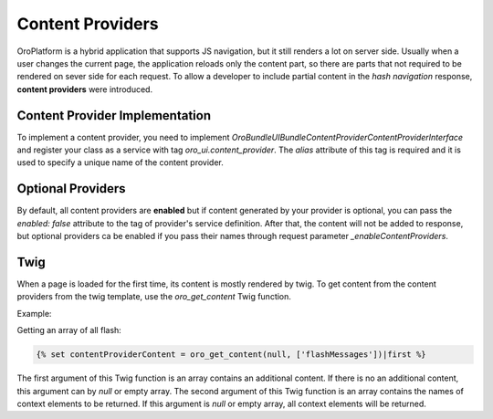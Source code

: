 .. _bundle-docs-platform-ui-bundle-content-provides:

Content Providers
=================

OroPlatform is a hybrid application that supports JS navigation, but it still renders a lot on server side. Usually when a user changes the current page, the application reloads only the content part, so there are parts that not required to be rendered on sever side for each request. To allow a developer to include partial content in the *hash navigation* response, **content providers** were introduced.
 
Content Provider Implementation
-------------------------------

To implement a content provider, you need to implement `\Oro\Bundle\UIBundle\ContentProvider\ContentProviderInterface`
and register your class as a service with tag `oro_ui.content_provider`.
The `alias` attribute of this tag is required and it is used to specify a unique name of the content provider.

Optional Providers
------------------

By default, all content providers are **enabled** but if content generated by your provider is optional, you can
pass the `enabled: false` attribute to the tag of provider's service definition. After that, the content will not be added to response,
but optional providers ca be enabled if you pass their names through request parameter `_enableContentProviders`.

Twig
----

When a page is loaded for the first time, its content is mostly rendered by twig. To get content from the content providers from the
twig template, use the `oro_get_content` Twig function.

Example:

Getting an array of all flash:

.. code-block:: twig

   {% set contentProviderContent = oro_get_content(null, ['flashMessages'])|first %}

The first argument of this Twig function is an array contains an additional content.
If there is no an additional content, this argument can by `null` or empty array.
The second argument of this Twig function is an array contains the names of context elements to be returned.
If this argument is `null` or empty array, all context elements will be returned.

